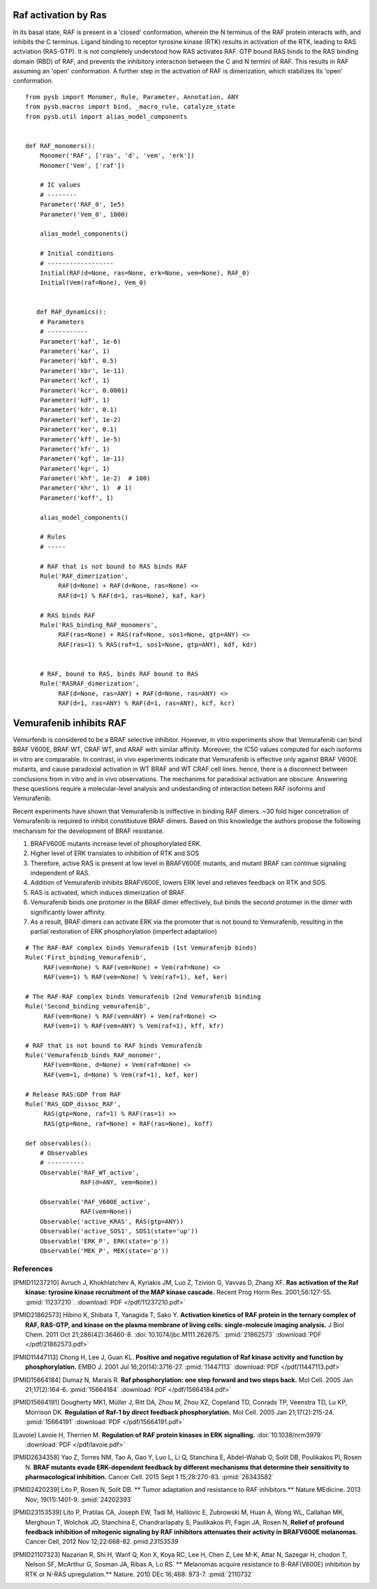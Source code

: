 Raf activation by Ras
=====================

In its basal state, RAF is present in a 'closed' conformation, wherein the N terminus of the RAF protein interacts with, and inhibits the C terminus. Ligand binding to receptor tyrosine kinase (RTK) results in activation of the RTK, leading to RAS actviation (RAS-GTP). It is not completely understood how RAS activates RAF. GTP bound RAS binds to the RAS binding domain (RBD) of  RAF, and prevents the inhibitory interaction between the C and N termini of RAF. This results in RAF assuming an 'open' conformation. A further step in the activation of RAF is dimerization, which stabilizes its 'open' conformation.

::

   from pysb import Monomer, Rule, Parameter, Annotation, ANY
   from pysb.macros import bind, _macro_rule, catalyze_state
   from pysb.util import alias_model_components


   def RAF_monomers():
       Monomer('RAF', ['ras', 'd', 'vem', 'erk'])
       Monomer('Vem', ['raf'])

       # IC values
       # --------
       Parameter('RAF_0', 1e5)
       Parameter('Vem_0', 1000)

       alias_model_components()

       # Initial conditions
       # ------------------
       Initial(RAF(d=None, ras=None, erk=None, vem=None), RAF_0)
       Initial(Vem(raf=None), Vem_0)


      def RAF_dynamics():
       # Parameters
       # -----------
       Parameter('kaf', 1e-6)
       Parameter('kar', 1)
       Parameter('kbf', 0.5)
       Parameter('kbr', 1e-11)
       Parameter('kcf', 1)
       Parameter('kcr', 0.0001)
       Parameter('kdf', 1)
       Parameter('kdr', 0.1)
       Parameter('kef', 1e-2)
       Parameter('ker', 0.1)
       Parameter('kff', 1e-5)
       Parameter('kfr', 1)
       Parameter('kgf', 1e-11)
       Parameter('kgr', 1)
       Parameter('khf', 1e-2)  # 100)
       Parameter('khr', 1)  # 1)
       Parameter('koff', 1)

       alias_model_components()

       # Rules
       # -----

       # RAF that is not bound to RAS binds RAF
       Rule('RAF_dimerization',
	    RAF(d=None) + RAF(d=None, ras=None) <>
	    RAF(d=1) % RAF(d=1, ras=None), kaf, kar)

       # RAS binds RAF
       Rule('RAS_binding_RAF_monomers',
	    RAF(ras=None) + RAS(raf=None, sos1=None, gtp=ANY) <>
	    RAF(ras=1) % RAS(raf=1, sos1=None, gtp=ANY), kdf, kdr)


       # RAF, bound to RAS, binds RAF bound to RAS
       Rule('RASRAF_dimerization',
	    RAF(d=None, ras=ANY) + RAF(d=None, ras=ANY) <>
	    RAF(d=1, ras=ANY) % RAF(d=1, ras=ANY), kcf, kcr)

      
Vemurafenib inhibits RAF
========================

Vemurfenib is considered to be a BRAF selective inhibitor. However, in vitro experiments show that Vemurafenib can bind BRAF V600E, BRAF WT, CRAF WT, and ARAF with similar affinity. Moreover, the IC50 values computed for each isoforms in vitro are comparable. In contrast, in vivo experiments indicate that Vemurafenib is effective only against BRAF V600E mutants, and cause paradoxial activation in WT BRAF and WT CRAF cell lines. hence, there is a disconnect between conclusions from in vitro and in vivo observations. The mechanims for paradoixal activation are obscure. Answering these questions require a molecular-level analysis and undestanding of interaction beteen RAF isoforms and Vemurafenib.

Recent experiments have shown that Vemurafenib is iniffective in binding RAF dimers. ~30 fold higer concetration of Vemurafenib is required to inhibit constitiutuve BRAF dimers. Based on this knowledge the authors propose the following mechanism for the development of BRAF resistanse.

1. BRAFV600E mutants increase level of phosphorylated ERK.
2. Higher level of ERK translates to inhibition of RTK and SOS
3. Therefore, active RAS is present at low level in BRAFV600E mutants, and mutant BRAF can continue signaling independent of RAS.
4. Addition of Vemurafenib inhibits BRAFV600E, lowers ERK level and relieves feedback on RTK and SOS.
5. RAS is activated, which induces dimerization of BRAF.
6. Vemurafenib binds one protomer in the BRAF dimer effectively, but binds the second protomer in the dimer with significantly lower affinity.
7. As a result, BRAF dimers can activate ERK via the promoter that is not bound to Vemurafenib, resulting in the partial restoration of ERK phosphorylation (imperfect adaptation)

::

   # The RAF-RAF complex binds Vemurafenib (1st Vemurafenib binds)
   Rule('First_binding_Vemurafenib',
	RAF(vem=None) % RAF(vem=None) + Vem(raf=None) <>
	RAF(vem=1) % RAF(vem=None) % Vem(raf=1), kef, ker)

   # The RAF-RAF complex binds Vemurafenib (2nd Vemurafenib binding
   Rule('Second_binding_vemurafenib',
	RAF(vem=None) % RAF(vem=ANY) + Vem(raf=None) <>
	RAF(vem=1) % RAF(vem=ANY) % Vem(raf=1), kff, kfr)

   # RAF that is not bound to RAF binds Vemurafenib
   Rule('Vemurafenib_binds_RAF_monomer',
	RAF(vem=None, d=None) + Vem(raf=None) <>
	RAF(vem=1, d=None) % Vem(raf=1), kef, ker)

   # Release RAS:GDP from RAF
   Rule('RAS_GDP_dissoc_RAF',
	RAS(gtp=None, raf=1) % RAF(ras=1) >>
	RAS(gtp=None, raf=None) + RAF(ras=None), koff)

   def observables():    
       # Observables
       # ----------
       Observable('RAF_WT_active',
		  RAF(d=ANY, vem=None)) 

       Observable('RAF_V600E_active',
		  RAF(vem=None))
       Observable('active_KRAS', RAS(gtp=ANY))
       Observable('active_SOS1', SOS1(state='up'))
       Observable('ERK_P', ERK(state='p'))    
       Observable('MEK_P', MEK(state='p'))


     

References
----------

.. [PMID11237210] Avruch J, Khokhlatchev A, Kyriakis JM, Luo Z, Tzivion G, Vavvas D, Zhang XF.  **Ras activation of the Raf kinase: tyrosine kinase recruitment of the MAP kinase cascade.** Recent Prog Horm Res. 2001;56:127-55. :pmid:`11237210`. :download:`PDF </pdf/11237210.pdf>`

.. [PMID21862573] Hibino K, Shibata T, Yanagida T, Sako Y. **Activation kinetics of RAF protein in the ternary complex of RAF, RAS-GTP, and kinase on the plasma membrane of living cells: single-molecule imaging analysis.** J Biol Chem. 2011 Oct 21;286(42):36460-8. :doi:`10.1074/jbc.M111.262675.` :pmid:`21862573` :download:`PDF </pdf/21862573.pdf>`

.. [PMID11447113] Chong H, Lee J, Guan KL. **Positive and negative regulation of Raf kinase activity and function by phosphorylation.** EMBO J. 2001 Jul 16;20(14):3716-27. :pmid:`11447113` :download:`PDF </pdf/11447113.pdf>`

.. [PMID15664184] Dumaz N, Marais R. **Raf phosphorylation: one step forward and two steps back.** Mol Cell. 2005 Jan 21;17(2):164-6. :pmid:`15664184` :download:`PDF </pdf/15664184.pdf>`

.. [PMID15664191] Dougherty MK1, Müller J, Ritt DA, Zhou M, Zhou XZ, Copeland TD, Conrads TP, Veenstra TD, Lu KP, Morrison DK. **Regulation of Raf-1 by direct feedback phosphorylation.** Mol Cell. 2005 Jan 21;17(2):215-24. :pmid:`15664191` :download:`PDF </pdf/15664191.pdf>`

.. [Lavoie] Lavoie H, Therrien M. **Regulation of RAF protein kinases in ERK signalling.** :doi:`10.1038/nrm3979` :download:`PDF </pdf/lavoie.pdf>`

.. [PMID2634358] Yao Z, Torres NM, Tao A, Gao Y, Luo L, Li Q, Stanchina E, Abdel-Wahab O, Solit DB, Poulikakos PI, Rosen N. **BRAF mutants evade ERK-dependent feedback by different mechanisms that determine their sensitivity to pharmacological inhibition.** Cancer Cell. 2015 Sept 1 15;28:270-83. :pmid:`26343582`

.. [PMID2420239] Lito P, Rosen N, Solit DB. ** Tumor adaptation and resistance to RAF inhibitors.** Nature MEdicine. 2013 Nov; 19(11):1401-9. :pmid:`24202393`

.. [PMID23153539] Lito P, Pratilas CA, Joseph EW, Tadi M, Halilovic E, Zubrowski M, Huan A, Wong WL, Callahan MK, Merghoun T, Wolchok JD, Stanchina E, Chandrarlapaty S, Paulikakos PI, Fagin JA, Rosen N, **Relief of profound feedback inhibition of mitogenic signaling by RAF inhibitors attenuates their activity in BRAFV600E melanomas.** Cancer Cell, 2012 Nov 12;22:668-82. pmid:`23153539`

.. [PMID21107323] Nazarian R, Shi H, Wanf Q, Kon X, Koya RC, Lee H, Chen Z, Lee M-K, Attar N, Sazegar H, chodon T, Nelson SF, McArthur G, Sosman JA, Ribas A, Lo RS. ** Melanomas acquire resistance to B-RAF(V600E) inhibition by RTK or N-RAS upregulation.** Nature. 2010 DEc 16;468: 973-7. :pmid:`2110732`
